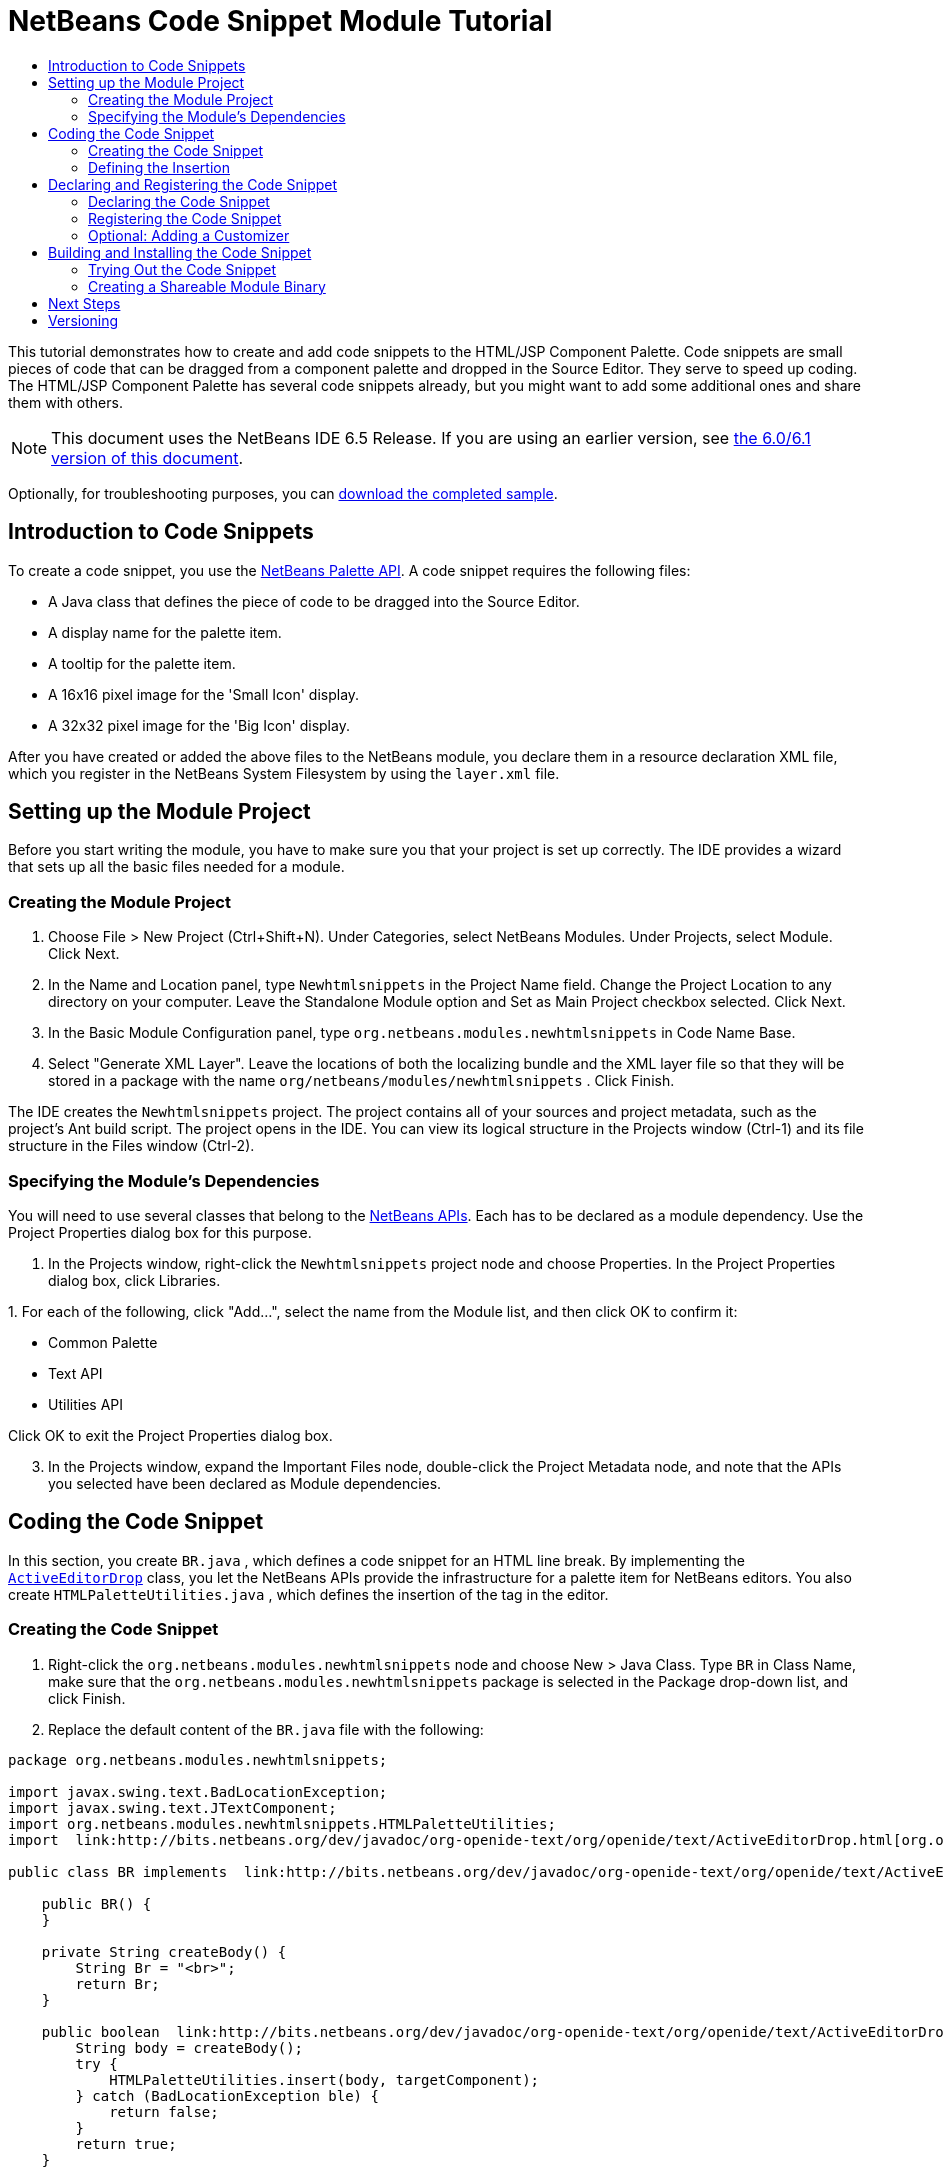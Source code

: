 // 
//     Licensed to the Apache Software Foundation (ASF) under one
//     or more contributor license agreements.  See the NOTICE file
//     distributed with this work for additional information
//     regarding copyright ownership.  The ASF licenses this file
//     to you under the Apache License, Version 2.0 (the
//     "License"); you may not use this file except in compliance
//     with the License.  You may obtain a copy of the License at
// 
//       http://www.apache.org/licenses/LICENSE-2.0
// 
//     Unless required by applicable law or agreed to in writing,
//     software distributed under the License is distributed on an
//     "AS IS" BASIS, WITHOUT WARRANTIES OR CONDITIONS OF ANY
//     KIND, either express or implied.  See the License for the
//     specific language governing permissions and limitations
//     under the License.
//

= NetBeans Code Snippet Module Tutorial
:jbake-type: platform_tutorial
:jbake-tags: tutorials 
:jbake-status: published
:syntax: true
:source-highlighter: pygments
:toc: left
:toc-title:
:icons: font
:experimental:
:description: NetBeans Code Snippet Module Tutorial - Apache NetBeans
:keywords: Apache NetBeans Platform, Platform Tutorials, NetBeans Code Snippet Module Tutorial

This tutorial demonstrates how to create and add code snippets to the HTML/JSP Component Palette. Code snippets are small pieces of code that can be dragged from a component palette and dropped in the Source Editor. They serve to speed up coding. The HTML/JSP Component Palette has several code snippets already, but you might want to add some additional ones and share them with others.

NOTE: This document uses the NetBeans IDE 6.5 Release. If you are using an earlier version, see  link:60/nbm-palette-api1.html[the 6.0/6.1 version of this document].







Optionally, for troubleshooting purposes, you can  link:https://netbeans.org/files/documents/4/637/newhtmlsnippets.zip[download the completed sample].


== Introduction to Code Snippets

To create a code snippet, you use the  link:http://bits.netbeans.org/dev/javadoc/org-netbeans-spi-palette/overview-summary.html[NetBeans Palette API]. A code snippet requires the following files:

* A Java class that defines the piece of code to be dragged into the Source Editor.
* A display name for the palette item.
* A tooltip for the palette item.
* A 16x16 pixel image for the 'Small Icon' display.
* A 32x32 pixel image for the 'Big Icon' display.

After you have created or added the above files to the NetBeans module, you declare them in a resource declaration XML file, which you register in the NetBeans System Filesystem by using the  ``layer.xml``  file.


== Setting up the Module Project

Before you start writing the module, you have to make sure you that your project is set up correctly. The IDE provides a wizard that sets up all the basic files needed for a module.


=== Creating the Module Project


[start=1]
1. Choose File > New Project (Ctrl+Shift+N). Under Categories, select NetBeans Modules. Under Projects, select Module. Click Next.

[start=2]
1. In the Name and Location panel, type  ``Newhtmlsnippets``  in the Project Name field. Change the Project Location to any directory on your computer. Leave the Standalone Module option and Set as Main Project checkbox selected. Click Next.

[start=3]
1. In the Basic Module Configuration panel, type  ``org.netbeans.modules.newhtmlsnippets``  in Code Name Base.

[start=4]
1. Select "Generate XML Layer". Leave the locations of both the localizing bundle and the XML layer file so that they will be stored in a package with the name  ``org/netbeans/modules/newhtmlsnippets`` . Click Finish.

The IDE creates the  ``Newhtmlsnippets``  project. The project contains all of your sources and project metadata, such as the project's Ant build script. The project opens in the IDE. You can view its logical structure in the Projects window (Ctrl-1) and its file structure in the Files window (Ctrl-2).


=== Specifying the Module's Dependencies

You will need to use several classes that belong to the  link:http://bits.netbeans.org/dev/javadoc/index.html[NetBeans APIs]. Each has to be declared as a module dependency. Use the Project Properties dialog box for this purpose.


[start=1]
1. In the Projects window, right-click the  ``Newhtmlsnippets``  project node and choose Properties. In the Project Properties dialog box, click Libraries.

[start=2]
1. 
For each of the following, click "Add...", select the name from the Module list, and then click OK to confirm it:

* Common Palette
* Text API
* Utilities API

Click OK to exit the Project Properties dialog box.


[start=3]
1. In the Projects window, expand the Important Files node, double-click the Project Metadata node, and note that the APIs you selected have been declared as Module dependencies.



== Coding the Code Snippet

In this section, you create  ``BR.java`` , which defines a code snippet for an HTML line break. By implementing the  `` link:http://bits.netbeans.org/dev/javadoc/org-openide-text/org/openide/text/ActiveEditorDrop.html[ActiveEditorDrop]``  class, you let the NetBeans APIs provide the infrastructure for a palette item for NetBeans editors. You also create  ``HTMLPaletteUtilities.java`` , which defines the insertion of the tag in the editor. 


=== Creating the Code Snippet


[start=1]
1. Right-click the  ``org.netbeans.modules.newhtmlsnippets``  node and choose New > Java Class. Type  ``BR``  in Class Name, make sure that the  ``org.netbeans.modules.newhtmlsnippets``  package is selected in the Package drop-down list, and click Finish.

[start=2]
1. Replace the default content of the  ``BR.java``  file with the following:


[source,java]
----

package org.netbeans.modules.newhtmlsnippets;

import javax.swing.text.BadLocationException;
import javax.swing.text.JTextComponent;
import org.netbeans.modules.newhtmlsnippets.HTMLPaletteUtilities;
import  link:http://bits.netbeans.org/dev/javadoc/org-openide-text/org/openide/text/ActiveEditorDrop.html[org.openide.text.ActiveEditorDrop];

public class BR implements  link:http://bits.netbeans.org/dev/javadoc/org-openide-text/org/openide/text/ActiveEditorDrop.html[ActiveEditorDrop] {
    
    public BR() {
    }
    
    private String createBody() {
        String Br = "<br>";
        return Br;
    }
    
    public boolean  link:http://bits.netbeans.org/dev/javadoc/org-openide-text/org/openide/text/ActiveEditorDrop.html#handleTransfer(javax.swing.text.JTextComponent)[handleTransfer(JTextComponent targetComponent]) {
        String body = createBody();
        try {
            HTMLPaletteUtilities.insert(body, targetComponent);
        } catch (BadLocationException ble) {
            return false;
        }
        return true;
    }
    
}
----

Right-click in the Source Editor and choose Format (Alt-Shift-F).

A red error message remains because you have not created the  ``HTMLPaletteUtilities``  class yet, which you will do in the next section.


=== Defining the Insertion

In this section, you create the  ``HTMLPaletteUtilities``  class, which defines the place where the snippet will be dropped.


[start=1]
1. Right-click the  ``org.netbeans.modules.newhtmlsnippets``  node and choose New > Java Class. Type  ``HTMLPaletteUtilities``  in Class Name, make sure that the  ``org.netbeans.modules.newhtmlsnippets``  package is selected in the Package drop-down list, and click Finish.

[start=2]
1. Replace the default content of the  ``HTMLPaletteUtilities.java``  file with the following:


[source,java]
----

package org.netbeans.modules.newhtmlsnippets;

import javax.swing.text.BadLocationException;
import javax.swing.text.Caret;
import javax.swing.text.Document;
import javax.swing.text.JTextComponent;
import javax.swing.text.StyledDocument;
import  link:https://bits.netbeans.org/dev/javadoc/org-openide-text/org/openide/text/NbDocument.html[org.openide.text.NbDocument];

public class HTMLPaletteUtilities {
  
    public static void insert(final String s,final JTextComponent target) throws BadLocationException {
        
        final StyledDocument doc = (StyledDocument)target.getDocument();
        
        class AtomicChange implements Runnable {
            
            public void run() {
                Document value = target.getDocument();
                if (value == null)
                    return;
                try {
                    insert(s, target, doc);
                } catch (BadLocationException e) {}
            }
        }
        
        try {
link:https://bits.netbeans.org/dev/javadoc/org-openide-text/org/openide/text/NbDocument.html#runAtomicAsUser(javax.swing.text.StyledDocument,%20java.lang.Runnable)[NbDocument.runAtomicAsUser(doc, new AtomicChange())];
        } catch (BadLocationException ex) {}
        
    }
    
    private static int insert(String s, JTextComponent target, Document doc) throws BadLocationException {
        
        int start = -1;
        
        try {
            
            *//firstly, find selected text range:*
            Caret caret = target.getCaret();
            int p0 = Math.min(caret.getDot(), caret.getMark());
            int p1 = Math.max(caret.getDot(), caret.getMark());
            doc.remove(p0, p1 - p0);
            
            *//then, replace selected text range with the inserted one:*
            start = caret.getDot();
            doc.insertString(start, s, null);
        
        } catch (BadLocationException ble) {}
        
        return start;

    }

}
----

Right-click in the Source Editor and choose Format (Alt-Shift-F).



== Declaring and Registering the Code Snippet

Code snippets are registered in two phases. Firstly, you declare a code snippet in an XML file that conforms to the NetBeans Editor Palette Item DTD. In this XML file, you declare your  ``ActiveEditorDrop``  implementation class, a 16x16 pixel icon, a 32x32 pixel icon, a display name, and a tooltip.

NOTE: Use the 1.0 version of the DTD if you want the display name and tooltip to be defined in a properties file. Use the 1.1 version of the DTD if you want to declare the display name and tooltip witin the XML file itself. Both approaches are described below.

Secondly, you register the XML file in the  ``layer.xml``  file, in the palette's folder. 


=== Declaring the Code Snippet

The NetBeans Editor Palette Item DTD is used to declare the  ``ActiveEditorDrop``  class, the icons, the display name, and the tooltip.


[start=1]
1. Right-click the  ``org.netbeans.modules.newhtmlsnippets``  package node and choose New > Other. Select XML Document in the XML folder and click Next. Type  ``BR``  in File Name. Type  ``\resources``  at the end of  ``src\org\netbeans\modules\newhtmlsnippets``  in Folder. Click Finish.

[start=2]
1. Replace the default content of the  ``BR.xml``  file with the following:

[source,xml]
----

<?xml version="1.0" encoding="UTF-8"?>
<!DOCTYPE editor_palette_item PUBLIC "-//NetBeans//Editor Palette Item 1.0//EN"
  "https://netbeans.org/dtds/editor-palette-item-1_0.dtd">

<editor_palette_item version="1.0">

    <class name="org.netbeans.modules.newhtmlsnippets.BR" />

    <icon16 urlvalue="org/netbeans/modules/newhtmlsnippets/resources/BR16.png" />
    <icon32 urlvalue="org/netbeans/modules/newhtmlsnippets/resources/BR32.png" />
   
    <description localizing-bundle="org.netbeans.modules.newhtmlsnippets.Bundle"
               display-name-key="NAME_html-BR"
               tooltip-key="HINT_html-BR" />
               
</editor_palette_item>
----

In the 1.1 DTD, you can define the display name and tooltip without using a properties file. Below, only the difference with the previous XML file definition is highlighted:


[source,xml]
----

<?xml version="1.0" encoding="UTF-8"?>
<!DOCTYPE editor_palette_item PUBLIC "*-//NetBeans//Editor Palette Item 1.1//EN*"
  "https://netbeans.org/dtds/*editor-palette-item-1_1.dtd*">

<editor_palette_item version="1.0">

    <class name="org.netbeans.modules.newhtmlsnippets.BR" />

    <icon16 urlvalue="org/netbeans/modules/newhtmlsnippets/resources/BR16.png" />
    <icon32 urlvalue="org/netbeans/modules/newhtmlsnippets/resources/BR32.png" />
   
    *<inline-description>
       <display-name>New Line</display-name>
       <tooltip>
           <b>
              br
           </b>
       </tooltip>
    </inline-description>*
               
</editor_palette_item>
----

NOTE: You can choose either of the two approaches above, depending on your requirements.


[start=3]
1. Add a 16x16 pixel icon and a 32x32 pixel icon to the new  ``resources``  folder. Name them  ``BR16.png``  and  ``BR32.png`` . They can also be in other icon formats, such as GIF or JPG. Make sure that the resource is correctly declared in the  ``BR.xml``  file. You can right-click them here and then save them to your module's source structure:


image::images/codesnippet_BR32.png[] 
image::images/codesnippet_BR16.png[]


[start=4]
1. If you want to use a properties file for declaring the palette item's display name and tooltip, which implies that you are using the 1.0 DTD, add the following to the  ``Bundle.properties``  file:


image::images/codesnippet_bundle-60.png[]

At this point, the project source structure should be as follows:


image::images/codesnippet_65-proj-1.png[]


=== Registering the Code Snippet

The  ``layer.xml``  file registers the user interface elements of your module in your application, which in this case is the IDE. Here, we need to register the palette item in the  ``layer.xml``  file so that the item will appear in the HTML Palette.


[start=1]
1. Add the following tags to the  ``layer.xml``  file, between the  ``<filesystem>``  tags:


[source,xml]
----

<folder name="HTMLPalette">
   <folder name="HTML">
      <file name="BR.xml" url="resources/BR.xml">
         <attr name="position" intvalue="150"/>
      </file>
   </folder>
</folder>
----


[start=2]
1. Optionally, you can reorder the items in the palette. When you do so, you can use the user interface provided for this purpose to do so.

Expand the  ``layer.xml``  node and then expand  ``<this layer in context>`` . A folder appears for every folder declared by every  ``layer.xml``  file of every module registered in the IDE.

Notice that the "HTMLPalette" folder is marked in bold. This matches the name of the folder you created in your own  ``layer.xml``  file. Expand the folder and notice that its subfolder, HTML, is also in bold. Expand the HTML folder and notice that the  ``BR.xml``  resource declaration file that you declared has been added to the resource declaration files provided by other modules:


image::images/codesnippet_65-layer.png[]

When you right-click on the node, several options are available, such as "Delete" and "Copy".

As an experiment, drag the "New Line" node and drop it right below the "Table" node. Double-click the  ``layer.xml``  file and notice that the value of the "position" element changes whenever you move the "New Line" node to a different place.


=== Optional: Adding a Customizer

Optionally, you can let a  ``JPanel``  appear when the palette item is dropped. In the  ``JPanel`` , you can let the user define values for attributes that relate to the tag that is about to be created. However, note that adding such a customizer is optional. In the case of a line break, which is what we are creating in this tutorial, there are no attributes that relate to the BR tag. For that reason, to illustrate the customizer functionality, we will add a comment before the BR tag, by means of a customizer.

NOTE: If you check out the  ``html``  module from the NetBeans sources, you will find many examples of customizers in the  ``org/netbeans/modules/html/palette/items``  package.


[start=1]
1. Add a dependency on the NetBeans  `` link:http://bits.netbeans.org/dev/javadoc/org-openide-dialogs/overview-summary.html[Dialogs API]`` .

[start=2]
1. 
Use the New File dialog (Ctrl-N) to create a  ``JPanel``  in the  ``org.netbeans.modules.newhtmlsnippets``  package. Name it  ``BRCustomizer`` .


[start=3]
1. Use the Pallette (Ctrl-Shift-8) to drag and drop a  ``JLabel``  and a  ``JTextField``  onto the  ``JPanel``  and arrange the  ``JPanel``  as follows:


image::images/codesnippet_customizer-in-palette-60.png[]


[start=4]
1. You will need to declare the following at the top of the  ``BRCustomizer``  class:

[source,java]
----

private Dialog dialog = null;
private DialogDescriptor descriptor = null;
private boolean dialogOK = false;

BR br;
JTextComponent target;
----


[start=5]
1. Rewrite the  ``BRCustomizer``  constructor as follows:

[source,java]
----

public BRCustomizer(BR br, JTextComponent target) {
    this.br = br;
    this.target = target;

    initComponents();
}
----


[start=6]
1. In your  ``BRCustomizer``  class, add this method, so that, in the next steps, you can open the customizer from your  ``ActiveEditorDrop``  implementation class:

[source,java]
----

public boolean showDialog() {

    dialogOK = false;

    String displayName = "";
    try {
        displayName = NbBundle.getBundle("org.netbeans.modules.newhtmlsnippets.Bundle").getString("NAME_html-BR"); // NOI18N
    } catch (Exception e) {
        //Handle the exception here.
    }

    descriptor = new DialogDescriptor(this, NbBundle.getMessage(BRCustomizer.class, "LBL_Customizer_InsertPrefix") + " " + displayName, true,
            DialogDescriptor.OK_CANCEL_OPTION, DialogDescriptor.OK_OPTION,
            new ActionListener() {

                public void actionPerformed(ActionEvent e) {
                    if (descriptor.getValue().equals(DialogDescriptor.OK_OPTION)) {
                        evaluateInput();
                        dialogOK = true;
                    }
                    dialog.dispose();
                }

            });

    dialog = DialogDisplayer.getDefault().createDialog(descriptor);
    dialog.setVisible(true);
    repaint();

    return dialogOK;

}
----


[start=7]
1. Define the  ``evaluateInput()``  method, which is called in the  ``showDialog()``  method above, as follows:


[source,java]
----

private void evaluateInput() {

   String comment = jTextField1.getText();
   br.setComment(comment);

}
----


[start=8]
1. Add to the  ``Bundle.properties``  file:

[source,java]
----

LBL_Customizer_InsertPrefix=Insert
NAME_html-BR=Line Break
----


[start=9]
1. Hook your customizer into the  ``ActiveEditorDrop``  implementation class as follows (only the lines that are changed are highlighted below):

[source,java]
----

package org.netbeans.modules.newhtmlsnippets;

import javax.swing.text.BadLocationException;
import javax.swing.text.JTextComponent;
import org.netbeans.modules.newhtmlsnippets.HTMLPaletteUtilities;
import  link:https://bits.netbeans.org/dev/javadoc/org-openide-text/org/openide/text/ActiveEditorDrop.html[org.openide.text.ActiveEditorDrop];

public class BR implements  link:https://bits.netbeans.org/dev/javadoc/org-openide-text/org/openide/text/ActiveEditorDrop.html[ActiveEditorDrop] {

    *private String comment = "";*

    public BR() {
    }

    private String createBody() {
        *comment = getComment();
        String Br = "<!-- " + comment + " -->"
                + "\n        <br>";*
        return Br;
    }

    public boolean  link:https://bits.netbeans.org/dev/javadoc/org-openide-text/org/openide/text/ActiveEditorDrop.html#handleTransfer(javax.swing.text.JTextComponent)[handleTransfer(JTextComponent targetComponent]) {

        *BRCustomizer c = new BRCustomizer(this, targetComponent);
        boolean accept = c.showDialog();
        if (accept) {*
            String body = createBody();
            try {
                HTMLPaletteUtilities.insert(body, targetComponent);
            } catch (BadLocationException ble) {
                *accept = false;*
            }
        }
        *return accept;*

    }

    *public String getComment() {
        return comment;
    }

    public void setComment(String comment) {
        this.comment = comment;
    }*

}
----

Your project source structure should now include your  ``JPanel`` :


image::images/codesnippet_65-proj-2.png[]



== Building and Installing the Code Snippet

Now we need to think about installation and distribution. In the first section below, we install the code snippet, next we create an NBM file and examine distribution channels.


=== Trying Out the Code Snippet

Install and try out the code snippet, by following the steps below.


[start=1]
1. In the Projects window, right-click the  ``Newhtmlsnippets``  project and choose Run.

The module is built and installed in the target platform. The target platform opens so that you can try out your new module. The default target platform is the installation used by the current instance of the development IDE.


[start=2]
1. Create a new HTML file in the IDE. When the HTML file opens, it displays the Component Palette (Ctrl-Shift-8) with one additional code snippet, called "New Line", with a tooltip that displays the result of dragging-and-dropping the item:


image::images/codesnippet_result1-60.png[]


[start=3]
1. Drag the 'New Line' item into the Source Editor and, if you completed the optional section on creating a customizer (above), you will see a customizer:


image::images/codesnippet_customizer-in-action-60.png[]


[start=4]
1. Type a comment, click OK, and notice that a new  ``<br>``  tag is inserted at the cursor, together with an HTML comment:


image::images/codesnippet_result2-60.png[]

NOTE: Above, the text "breaking up the paragraph with a line break" was typed into the customizer.


=== Creating a Shareable Module Binary

An NBM file is the binary version of the module that provides the code snippet. Below, using one menu item, we create the NBM file.


[start=1]
1. In the Projects window, right-click the  ``newhtmlsnippet``  project and choose Create NBM.

The NBM file is created and you can view it in the Files window (Ctrl-2), as shown below:


image::images/codesnippet_65-proj-3.png[]


[start=2]
1. Make the module available to others via, for example, the  link:http://plugins.netbeans.org/PluginPortal/[Plugin Portal].

[start=3]
1. The recipient can install the module by using their IDE's Plugin Manager. They would choose Tools > Plugins from the main menu.



link:http://netbeans.apache.org/community/mailing-lists.html[Send Us Your Feedback]



== Next Steps

For more information about creating and developing NetBeans modules, see the following resources:

*  link:https://netbeans.apache.org/kb/docs/platform.html[Other Related Tutorials]
*  link:http://bits.netbeans.org/dev/javadoc/index.html[NetBeans API Javadoc]


== Versioning

|===
|*Version* |*Date* |*Changes* |*Open Issues* 

|1 |28 November 2005 |Initial version |

* Is it the same for Swing/AWT Components?
* How could formatting/indentation be different?
* Need to add explanation for adding own dialog box for predefining values.
* Need new screenshot of the Component Palette, to show the new snippet under the existing Table snippet.
* Explanatory text for the use of the NetBeans APIs to be added.
* Show how to share snippets between palettes via shadow files.
 

|2 |2 December 2005 |

* Fixed  link:https://bz.apache.org/netbeans/show_bug.cgi?id=69620[issue 69620]
 

|3 |8 December 2005 |

* Fixed  link:https://bz.apache.org/netbeans/show_bug.cgi?id=69766[issue 69766]
 

|4 |1 June 2007 |

* Began updating for 6.0
 

|5 |2 November 2008 |

* Began updating for 6.5
 
|===
